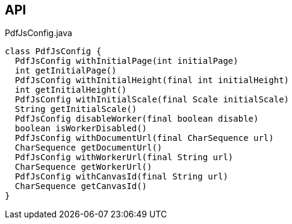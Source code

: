 :Notice: Licensed to the Apache Software Foundation (ASF) under one or more contributor license agreements. See the NOTICE file distributed with this work for additional information regarding copyright ownership. The ASF licenses this file to you under the Apache License, Version 2.0 (the "License"); you may not use this file except in compliance with the License. You may obtain a copy of the License at. http://www.apache.org/licenses/LICENSE-2.0 . Unless required by applicable law or agreed to in writing, software distributed under the License is distributed on an "AS IS" BASIS, WITHOUT WARRANTIES OR  CONDITIONS OF ANY KIND, either express or implied. See the License for the specific language governing permissions and limitations under the License.

== API

.PdfJsConfig.java
[source,java]
----
class PdfJsConfig {
  PdfJsConfig withInitialPage(int initialPage)
  int getInitialPage()
  PdfJsConfig withInitialHeight(final int initialHeight)
  int getInitialHeight()
  PdfJsConfig withInitialScale(final Scale initialScale)
  String getInitialScale()
  PdfJsConfig disableWorker(final boolean disable)
  boolean isWorkerDisabled()
  PdfJsConfig withDocumentUrl(final CharSequence url)
  CharSequence getDocumentUrl()
  PdfJsConfig withWorkerUrl(final String url)
  CharSequence getWorkerUrl()
  PdfJsConfig withCanvasId(final String url)
  CharSequence getCanvasId()
}
----

